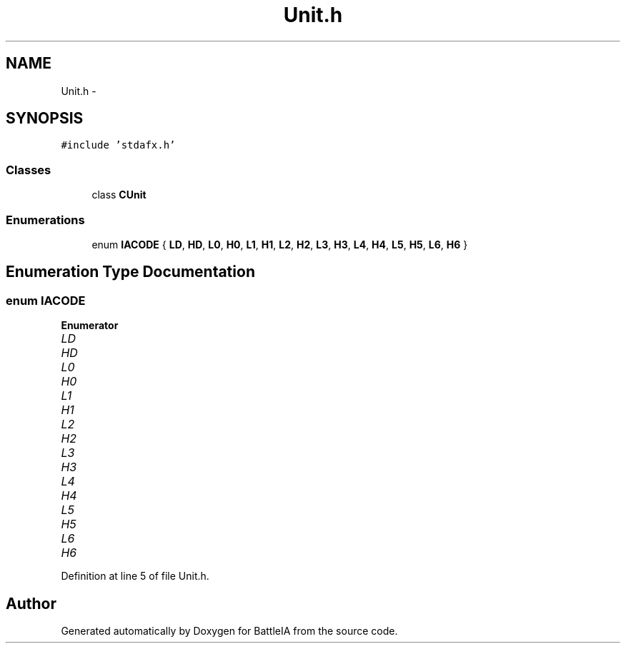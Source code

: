 .TH "Unit.h" 3 "Sun Mar 1 2015" "Version Round1" "BattleIA" \" -*- nroff -*-
.ad l
.nh
.SH NAME
Unit.h \- 
.SH SYNOPSIS
.br
.PP
\fC#include 'stdafx\&.h'\fP
.br

.SS "Classes"

.in +1c
.ti -1c
.RI "class \fBCUnit\fP"
.br
.in -1c
.SS "Enumerations"

.in +1c
.ti -1c
.RI "enum \fBIACODE\fP { \fBLD\fP, \fBHD\fP, \fBL0\fP, \fBH0\fP, \fBL1\fP, \fBH1\fP, \fBL2\fP, \fBH2\fP, \fBL3\fP, \fBH3\fP, \fBL4\fP, \fBH4\fP, \fBL5\fP, \fBH5\fP, \fBL6\fP, \fBH6\fP }"
.br
.in -1c
.SH "Enumeration Type Documentation"
.PP 
.SS "enum \fBIACODE\fP"

.PP
\fBEnumerator\fP
.in +1c
.TP
\fB\fILD \fP\fP
.TP
\fB\fIHD \fP\fP
.TP
\fB\fIL0 \fP\fP
.TP
\fB\fIH0 \fP\fP
.TP
\fB\fIL1 \fP\fP
.TP
\fB\fIH1 \fP\fP
.TP
\fB\fIL2 \fP\fP
.TP
\fB\fIH2 \fP\fP
.TP
\fB\fIL3 \fP\fP
.TP
\fB\fIH3 \fP\fP
.TP
\fB\fIL4 \fP\fP
.TP
\fB\fIH4 \fP\fP
.TP
\fB\fIL5 \fP\fP
.TP
\fB\fIH5 \fP\fP
.TP
\fB\fIL6 \fP\fP
.TP
\fB\fIH6 \fP\fP
.PP
Definition at line 5 of file Unit\&.h\&.
.SH "Author"
.PP 
Generated automatically by Doxygen for BattleIA from the source code\&.
